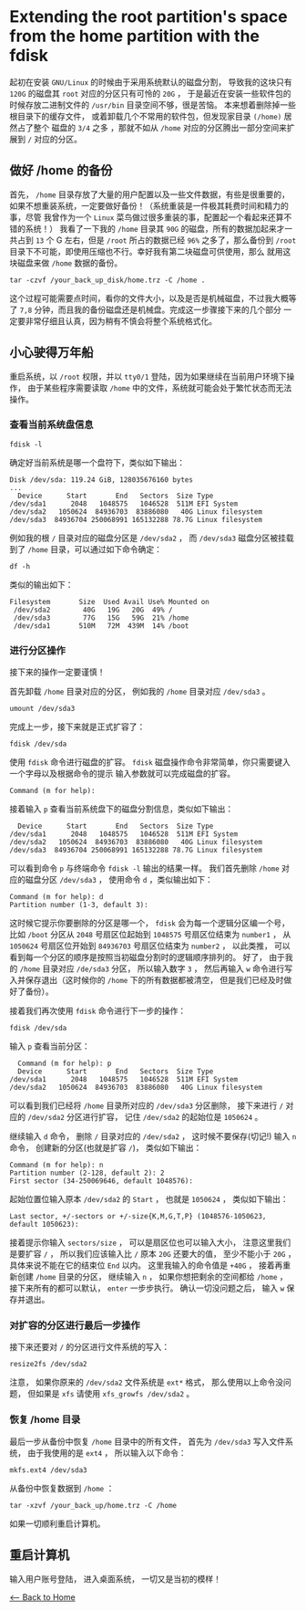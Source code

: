* Extending the root partition's space from the home partition with the fdisk
起初在安装 ~GNU/Linux~ 的时候由于采用系统默认的磁盘分割，
导致我的这块只有 ~120G~ 的磁盘其 ~root~ 对应的分区只有可怜的 ~20G~ ， 于是最近在安装一些软件包的时候存放二进制文件的 ~/usr/bin~ 目录空间不够，很是苦恼。
本来想着删除掉一些根目录下的缓存文件，
或着卸载几个不常用的软件包，但发现家目录 ~(/home)~ 居然占了整个
磁盘的 ~3/4~ 之多 ，那就不如从 ~/home~ 对应的分区腾出一部分空间来扩展到
~/~ 对应的分区。

** 做好 /home 的备份
首先， ~/home~ 目录存放了大量的用户配置以及一些文件数据，有些是很重要的，
如果不想重装系统，一定要做好备份！（系统重装是一件极其耗费时间和精力的事，尽管
我曾作为一个 ~Linux~ 菜鸟做过很多重装的事，配置起一个看起来还算不错的系统！）
我看了一下我的 ~/home~ 目录其 ~90G~ 的磁盘，所有的数据加起来才一共占到
~13~ 个 G 左右，但是 ~/root~ 所占的数据已经 ~96%~ 之多了，那么备份到
~/root~ 目录下不可能，即使用压缩也不行。幸好我有第二块磁盘可供使用，那么
就用这块磁盘来做 ~/home~  数据的备份。

#+begin_src shell
  tar -czvf /your_back_up_disk/home.trz -C /home .
#+end_src

这个过程可能需要点时间，看你的文件大小，以及是否是机械磁盘，不过我大概等了 ~7,8~ 分钟，而且我的备份磁盘还是机械盘。完成这一步骤接下来的几个部分
一定要非常仔细且认真，因为稍有不慎会将整个系统格式化。

** 小心驶得万年船
重启系统，以 ~/root~ 权限，并以 ~tty0/1~ 登陆，因为如果继续在当前用户环境下操作，
由于某些程序需要读取 ~/home~ 中的文件，系统就可能会处于繁忙状态而无法操作。
*** 查看当前系统盘信息
#+begin_src shell
  fdisk -l
#+end_src

确定好当前系统是哪一个盘符下，类似如下输出：
#+begin_src shell
  Disk /dev/sda: 119.24 GiB, 128035676160 bytes
  ...
    Device      Start       End   Sectors  Size Type
  /dev/sda1      2048   1048575   1046528  511M EFI System
  /dev/sda2   1050624  84936703  83886080   40G Linux filesystem
  /dev/sda3  84936704 250068991 165132288 78.7G Linux filesystem
#+end_src

例如我的根 ~/~ 目录对应的磁盘分区是 ~/dev/sda2~ ， 而 ~/dev/sda3~ 磁盘分区被挂载到了 ~/home~ 目录，可以通过如下命令确定：
#+begin_src shell
  df -h
#+end_src
类似的输出如下：
#+begin_src shell
 Filesystem       Size  Used Avail Use% Mounted on
  /dev/sda2        40G   19G   20G  49% /
  /dev/sda3        77G   15G   59G  21% /home
  /dev/sda1       510M   72M  439M  14% /boot
#+end_src
*** 进行分区操作
接下来的操作一定要谨慎！

首先卸载 ~/home~ 目录对应的分区， 例如我的 ~/home~ 目录对应 ~/dev/sda3~ 。
#+begin_src shell
  umount /dev/sda3
#+end_src

完成上一步，接下来就是正式扩容了：
#+begin_src shell
  fdisk /dev/sda
#+end_src

使用 ~fdisk~ 命令进行磁盘的扩容。 ~fdisk~
磁盘操作命令非常简单，你只需要键入一个字母以及根据命令的提示
输入参数就可以完成磁盘的扩容。
#+begin_src shell
  Command (m for help):
#+end_src
接着输入 ~p~ 查看当前系统盘下的磁盘分割信息，类似如下输出：
#+begin_src shell
  Device      Start       End   Sectors  Size Type
/dev/sda1      2048   1048575   1046528  511M EFI System
/dev/sda2   1050624  84936703  83886080   40G Linux filesystem
/dev/sda3  84936704 250068991 165132288 78.7G Linux filesystem
#+end_src

可以看到命令 ~p~ 与终端命令 ~fdisk -l~ 输出的结果一样。
我们首先删除 ~/home~ 对应的磁盘分区 ~/dev/sda3~ ， 使用命令
~d~ ，类似输出如下：
#+begin_src shell
  Command (m for help): d
  Partition number (1-3, default 3):
#+end_src 
这时候它提示你要删除的分区是哪一个， ~fdisk~ 会为每一个逻辑分区编一个号，
比如 ~/boot~ 分区从 ~2048~ 号扇区位起始到 ~1048575~ 号扇区位结束为 ~number1~ ，
从 ~1050624~ 号扇区位开始到 ~84936703~ 号扇区位结束为 ~number2~ ， 以此类推， 可以
看到每一个分区的顺序是按照当初磁盘分割时的逻辑顺序排列的。
好了， 由于我的 ~/home~ 目录对应 ~/de/sda3~ 分区， 所以输入数字 ~3~ ，
然后再输入 ~w~ 命令进行写入并保存退出（这时候你的 ~/home~ 下的所有数据都被清空，
但是我们已经及时做好了备份）。

接着我们再次使用 ~fdisk~ 命令进行下一步的操作：
#+begin_src shell
  fdisk /dev/sda
#+end_src
输入 ~p~ 查看当前分区：
#+begin_src shell
  Command (m for help): p
  Device      Start       End   Sectors  Size Type
/dev/sda1      2048   1048575   1046528  511M EFI System
/dev/sda2   1050624  84936703  83886080   40G Linux filesystem
#+end_src
可以看到我们已经将 ~/home~ 目录所对应的 ~/dev/sda3~ 分区删除，
接下来进行 ~/~ 对应的 ~/dev/sda2~ 分区进行扩容， 记住 ~/dev/sda2~
的起始位是 ~1050624~ 。

继续输入 ~d~ 命令， 删除 ~/~ 目录对应的 ~/dev/sda2~ ， 这时候不要保存(切记!)
输入 ~n~ 命令， 创建新的分区(也就是扩容 ~/~)， 类似如下输出：
#+begin_src shell
  Command (m for help): n
  Partition number (2-128, default 2): 2
  First sector (34-250069646, default 1048576):
#+end_src
起始位置位输入原本 ~/dev/sda2~ 的 ~Start~ ， 也就是 ~1050624~ ，
类似如下输出：
#+begin_src shell
  Last sector, +/-sectors or +/-size{K,M,G,T,P} (1048576-1050623, default 1050623):
#+end_src
接着提示你输入 ~sectors/size~ ， 可以是扇区位也可以输入大小， 注意这里我们是要扩容 ~/~ ， 所以我们应该输入比 ~/~ 原本 ~20G~ 还要大的值，
至少不能小于 ~20G~ ， 具体来说不能在它的结束位 ~End~ 以内。  这里我输入的命令值是 ~+40G~ ， 接着再重新创建 ~/home~ 目录的分区，
继续输入 ~n~ ， 如果你想把剩余的空间都给 ~/home~ ， 接下来所有的都可以默认， ~enter~ 一步步执行。
确认一切没问题之后， 输入 ~w~ 保存并退出。

*** 对扩容的分区进行最后一步操作
接下来还要对 ~/~ 的分区进行文件系统的写入：
#+begin_src shell
  resize2fs /dev/sda2
#+end_src
注意， 如果你原来的 ~/dev/sda2~ 文件系统是 ~ext*~ 格式， 那么使用以上命令没问题，
但如果是 ~xfs~ 请使用 ~xfs_growfs /dev/sda2~ 。

*** 恢复 /home 目录
最后一步从备份中恢复 ~/home~ 目录中的所有文件， 首先为 ~/dev/sda3~ 写入文件系统，
由于我使用的是 ~ext4~ ， 所以输入以下命令：
#+begin_src shell
  mkfs.ext4 /dev/sda3
#+end_src

从备份中恢复数据到 ~/home~ ：
#+begin_src shell
  tar -xzvf /your_back_up/home.trz -C /home
#+end_src
如果一切顺利重启计算机。

** 重启计算机
输入用户账号登陆， 进入桌面系统， 一切又是当初的模样！

[[./index.org][<-- Back to Home]]

